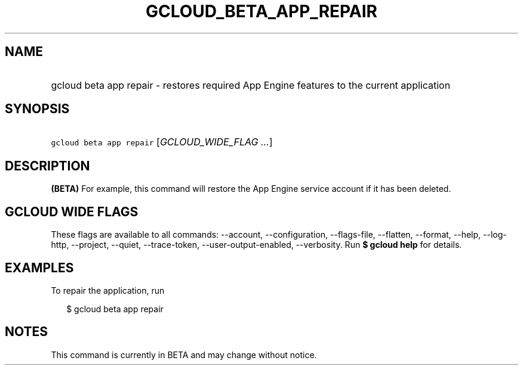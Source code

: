 
.TH "GCLOUD_BETA_APP_REPAIR" 1



.SH "NAME"
.HP
gcloud beta app repair \- restores required App Engine features to the current application



.SH "SYNOPSIS"
.HP
\f5gcloud beta app repair\fR [\fIGCLOUD_WIDE_FLAG\ ...\fR]



.SH "DESCRIPTION"

\fB(BETA)\fR For example, this command will restore the App Engine service
account if it has been deleted.



.SH "GCLOUD WIDE FLAGS"

These flags are available to all commands: \-\-account, \-\-configuration,
\-\-flags\-file, \-\-flatten, \-\-format, \-\-help, \-\-log\-http, \-\-project,
\-\-quiet, \-\-trace\-token, \-\-user\-output\-enabled, \-\-verbosity. Run \fB$
gcloud help\fR for details.



.SH "EXAMPLES"

To repair the application, run

.RS 2m
$ gcloud beta app repair
.RE



.SH "NOTES"

This command is currently in BETA and may change without notice.

